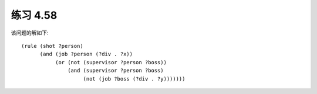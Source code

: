 练习 4.58
============

该问题的解如下::
  
  (rule (shot ?person)
        (and (job ?person (?div . ?x))
             (or (not (supervisor ?person ?boss))
                 (and (supervisor ?person ?boss)
                      (not (job ?boss (?div . ?y)))))))
        